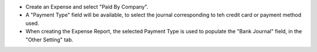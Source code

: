 - Create an Expense and select "Paid By Company".
- A "Payment Type" field will be available, to select the
  journal corresponding to teh credit card or payment method used.
- When creating the Expense Report, the selected Payment Type
  is used to populate the "Bank Journal" field, in the "Other Setting" tab.
